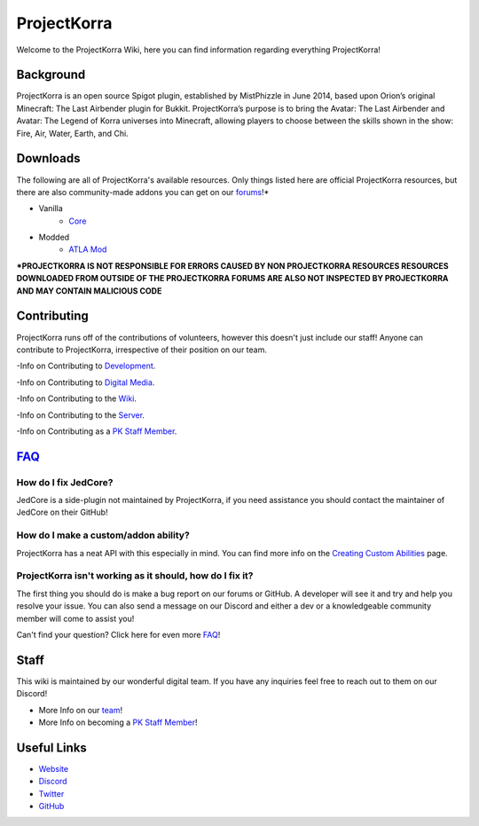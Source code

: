 .. _general:
=======
ProjectKorra
=======

Welcome to the ProjectKorra Wiki, here you can find information regarding everything ProjectKorra!

Background
============
ProjectKorra is an open source Spigot plugin, established by MistPhizzle in June 2014, based upon Orion’s original Minecraft: The Last Airbender plugin for Bukkit. ProjectKorra’s purpose is to bring the Avatar: The Last Airbender and Avatar: The Legend of Korra universes into Minecraft, allowing players to choose between the skills shown in the show: Fire, Air, Water, Earth, and Chi.


Downloads
===============
The following are all of ProjectKorra's available resources. Only things listed here are official ProjectKorra resources, but there are also community-made addons you can get on our `forums`_!*

- Vanilla
    - `Core`_

- Modded
    - `ATLA Mod`_

**\*PROJECTKORRA IS NOT RESPONSIBLE FOR ERRORS CAUSED BY NON PROJECTKORRA RESOURCES RESOURCES DOWNLOADED FROM OUTSIDE OF THE PROJECTKORRA FORUMS ARE ALSO NOT INSPECTED BY PROJECTKORRA AND MAY CONTAIN MALICIOUS CODE** 

Contributing
============
ProjectKorra runs off of the contributions of volunteers, however this doesn't just include our staff! Anyone can contribute to ProjectKorra, irrespective of their position on our team.

-Info on Contributing to `Development`_.

-Info on Contributing to `Digital Media`_.

-Info on Contributing to the `Wiki`_.

-Info on Contributing to the `Server`_.

-Info on Contributing as a `PK Staff Member`_.

`FAQ`_
=======

++++
How do I fix JedCore?
++++
JedCore is a side-plugin not maintained by ProjectKorra, if you need assistance you should contact the maintainer of JedCore on their GitHub!

++++
How do I make a custom/addon ability?
++++
ProjectKorra has a neat API with this especially in mind. You can find more info on the `Creating Custom Abilities`_ page.

++++
ProjectKorra isn't working as it should, how do I fix it?
++++
The first thing you should do is make a bug report on our forums or GitHub. A developer will see it and try and help you resolve your issue. You can also send a message on our Discord and either a dev or a knowledgeable community member will come to assist you!

Can't find your question? Click here for even more `FAQ`_!

Staff
=====
This wiki is maintained by our wonderful digital team. If you have any inquiries feel free to reach out to them on our Discord!

- More Info on our `team`_!

- More Info on becoming a `PK Staff Member`_!


Useful Links
============

- `Website`_
- `Discord`_
- `Twitter`_
- `GitHub`_


.. _forums: https://projectkorra.com/forum/resources/
.. _Core: https://projectkorra.com/downloads/
.. _ATLA Mod: https://projectkorra.com/downloads/
.. _Development: 
.. _Digital Media:
.. _Wiki: source/general/wikicontribute.rst
.. _Server: source/general/servercontribute.rst
.. _PK Staff Member: source/general/staff.rst
.. _FAQ: source/general/faq.rst
.. _questions: source/general/faq.rst
.. _Creating Custom Abilities: source/developers/customabil.rst
.. _team: https://projectkorra.com/team/
.. _Website: https://projectkorra.com
.. _Discord: https://discordapp.com/invite/pPJe5p3
.. _Twitter: https://twitter.com/projectkorra?lang=en
.. _GitHub: https://github.com/ProjectKorra/ProjectKorra
